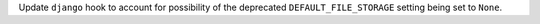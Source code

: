 Update ``django`` hook to account for possibility of the deprecated
``DEFAULT_FILE_STORAGE`` setting being set to ``None``.
